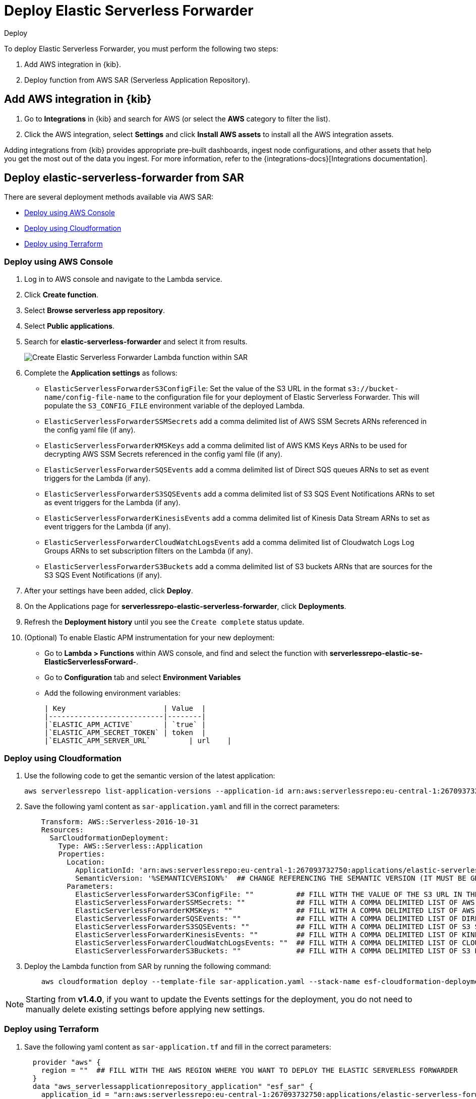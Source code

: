 :aws: AWS

[[deploy-elastic-serverless-forwarder]]
= Deploy Elastic Serverless Forwarder

++++
<titleabbrev>Deploy</titleabbrev>
++++
:keywords: serverless
:description: Deploy the Elastic Serverless Forwarder using Kibana and Amazon's Serverless Application Repository (SAR).

To deploy Elastic Serverless Forwarder, you must perform the following two steps:

. Add {aws} integration in {kib}.
. Deploy function from {aws} SAR (Serverless Application Repository).

[[aws-serverless-forwarder-deploy-kibana]]
== Add {aws} integration in {kib}

. Go to **Integrations** in {kib} and search for {aws} (or select the **{aws}** category to filter the list).
. Click the {aws} integration, select **Settings** and click **Install {aws} assets** to install all the {aws} integration assets.

Adding integrations from {kib} provides appropriate pre-built dashboards, ingest node configurations, and other assets that help you get the most out of the data you ingest. For more information, refer to the {integrations-docs}[Integrations documentation].

// add screenshot?

[[aws-serverless-forwarder-deploy-sar]]
== Deploy elastic-serverless-forwarder from SAR

There are several deployment methods available via {aws} SAR:

* <<aws-serverless-forwarder-deploy-console>>
* <<aws-serverless-forwarder-deploy-cloudformation>>
* <<aws-serverless-forwarder-deploy-terraform>>

[[aws-serverless-forwarder-deploy-console]]
=== Deploy using {aws} Console

. Log in to {aws} console and navigate to the Lambda service.
. Click **Create function**.
. Select **Browse serverless app repository**.
. Select **Public applications**.
. Search for **elastic-serverless-forwarder** and select it from results.
+
[role="screenshot"]
image::images/aws-serverless-forwarder-create-function.png[Create Elastic Serverless Forwarder Lambda function within SAR]
+
. Complete the **Application settings** as follows:
    * `ElasticServerlessForwarderS3ConfigFile`: Set the value of the S3 URL in the format `s3://bucket-name/config-file-name` to the configuration file for your deployment of Elastic Serverless Forwarder. This will populate the `S3_CONFIG_FILE` environment variable of the deployed Lambda.
    * `ElasticServerlessForwarderSSMSecrets` add a comma delimited list of {aws} SSM Secrets ARNs referenced in the config yaml file (if any).
    * `ElasticServerlessForwarderKMSKeys` add a comma delimited list of {aws} KMS Keys ARNs to be used for decrypting {aws} SSM Secrets referenced in the config yaml file (if any).
    * `ElasticServerlessForwarderSQSEvents` add a comma delimited list of Direct SQS queues ARNs to set as event triggers for the Lambda (if any).
    * `ElasticServerlessForwarderS3SQSEvents` add a comma delimited list of S3 SQS Event Notifications ARNs to set as event triggers for the Lambda (if any).
    * `ElasticServerlessForwarderKinesisEvents` add a comma delimited list of Kinesis Data Stream ARNs to set as event triggers for the Lambda (if any).
    * `ElasticServerlessForwarderCloudWatchLogsEvents` add a comma delimited list of Cloudwatch Logs Log Groups ARNs to set subscription filters on the Lambda (if any).
    * `ElasticServerlessForwarderS3Buckets` add a comma delimited list of S3 buckets ARNs that are sources for the S3 SQS Event Notifications (if any).
. After your settings have been added, click **Deploy**.
. On the Applications page for **serverlessrepo-elastic-serverless-forwarder**, click **Deployments**.
. Refresh the **Deployment history** until you see the `Create complete` status update.
. (Optional) To enable Elastic APM instrumentation for your new deployment:
    * Go to **Lambda > Functions** within {aws} console, and find and select the function with **serverlessrepo-elastic-se-ElasticServerlessForward-**.
    * Go to **Configuration** tab and select **Environment Variables**
    * Add the following environment variables:

      | Key                       | Value  |
      |---------------------------|--------|
      |`ELASTIC_APM_ACTIVE`       | `true` |
      |`ELASTIC_APM_SECRET_TOKEN` | token  |
      |`ELASTIC_APM_SERVER_URL`	  | url    |

[[aws-serverless-forwarder-deploy-cloudformation]]
=== Deploy using Cloudformation

. Use the following code to get the semantic version of the latest application:
+
[source, bash]
----
aws serverlessrepo list-application-versions --application-id arn:aws:serverlessrepo:eu-central-1:267093732750:applications/elastic-serverless-forwarder
----
+

. Save the following yaml content as `sar-application.yaml` and fill in the correct parameters:
+
[source, yaml]
----
    Transform: AWS::Serverless-2016-10-31
    Resources:
      SarCloudformationDeployment:
        Type: AWS::Serverless::Application
        Properties:
          Location:
            ApplicationId: 'arn:aws:serverlessrepo:eu-central-1:267093732750:applications/elastic-serverless-forwarder'
            SemanticVersion: '%SEMANTICVERSION%'  ## CHANGE REFERENCING THE SEMANTIC VERSION (IT MUST BE GREATER THAN 0.30.0)
          Parameters:
            ElasticServerlessForwarderS3ConfigFile: ""          ## FILL WITH THE VALUE OF THE S3 URL IN THE FORMAT "s3://bucket-name/config-file-name" POINTING TO THE CONFIGURATION FILE FOR YOUR DEPLOYMENT OF THE ELASTIC SERVERLESS FORWARDER
            ElasticServerlessForwarderSSMSecrets: ""            ## FILL WITH A COMMA DELIMITED LIST OF AWS SSM SECRETS ARNS REFERENCED IN THE CONFIG YAML FILE (IF ANY).
            ElasticServerlessForwarderKMSKeys: ""               ## FILL WITH A COMMA DELIMITED LIST OF AWS KMS KEYS ARNS TO BE USED FOR DECRYPTING AWS SSM SECRETS REFERENCED IN THE CONFIG YAML FILE (IF ANY).
            ElasticServerlessForwarderSQSEvents: ""             ## FILL WITH A COMMA DELIMITED LIST OF DIRECT SQS QUEUES ARNS TO SET AS EVENT TRIGGERS FOR THE LAMBDA (IF ANY).
            ElasticServerlessForwarderS3SQSEvents: ""           ## FILL WITH A COMMA DELIMITED LIST OF S3 SQS EVENT NOTIFICATIONS ARNS TO SET AS EVENT TRIGGERS FOR THE LAMBDA (IF ANY).
            ElasticServerlessForwarderKinesisEvents: ""         ## FILL WITH A COMMA DELIMITED LIST OF KINESIS DATA STREAM ARNS TO SET AS EVENT TRIGGERS FOR THE LAMBDA (IF ANY).
            ElasticServerlessForwarderCloudWatchLogsEvents: ""  ## FILL WITH A COMMA DELIMITED LIST OF CLOUDWATCH LOGS LOG GROUPS ARNS TO SET SUBSCRIPTION FILTERS ON THE LAMBDA FOR (IF ANY).
            ElasticServerlessForwarderS3Buckets: ""             ## FILL WITH A COMMA DELIMITED LIST OF S3 BUCKETS ARNS THAT ARE THE SOURCES OF THE S3 SQS EVENT NOTIFICATIONS (IF ANY).
----
+

. Deploy the Lambda function from SAR by running the following command:
+
[source, shell]
----
    aws cloudformation deploy --template-file sar-application.yaml --stack-name esf-cloudformation-deployment --capabilities CAPABILITY_IAM CAPABILITY_AUTO_EXPAND
----


NOTE: Starting from **v1.4.0**, if you want to update the Events settings for the deployment, you do not need to manually delete existing settings before applying new settings.


[[aws-serverless-forwarder-deploy-terraform]]
=== Deploy using Terraform

. Save the following yaml content as `sar-application.tf` and fill in the correct parameters:
+
[source, yaml]
----
  provider "aws" {
    region = ""  ## FILL WITH THE AWS REGION WHERE YOU WANT TO DEPLOY THE ELASTIC SERVERLESS FORWARDER
  }
  data "aws_serverlessapplicationrepository_application" "esf_sar" {
    application_id = "arn:aws:serverlessrepo:eu-central-1:267093732750:applications/elastic-serverless-forwarder"
  }
  resource "aws_serverlessapplicationrepository_cloudformation_stack" "esf_cf_stak" {
    name             = "terraform-elastic-serverless-forwarder"
    application_id   = data.aws_serverlessapplicationrepository_application.esf_sar.application_id
    semantic_version = data.aws_serverlessapplicationrepository_application.esf_sar.semantic_version
    capabilities     = data.aws_serverlessapplicationrepository_application.esf_sar.required_capabilities
  parameters = {
      ElasticServerlessForwarderS3ConfigFile         = ""  ## FILL WITH THE VALUE OF THE S3 URL IN THE FORMAT "s3://bucket-name/config-file-name" POINTING TO THE CONFIGURATION FILE FOR YOUR DEPLOYMENT OF THE ELASTIC SERVERLESS FORWARDER
      ElasticServerlessForwarderSSMSecrets           = ""  ## FILL WITH A COMMA DELIMITED LIST OF AWS SSM SECRETS ARNS REFERENCED IN THE CONFIG YAML FILE (IF ANY).
      ElasticServerlessForwarderKMSKeys              = ""  ## FILL WITH A COMMA DELIMITED LIST OF AWS KMS KEYS ARNS TO BE USED FOR DECRYPTING AWS SSM SECRETS REFERENCED IN THE CONFIG YAML FILE (IF ANY).
      ElasticServerlessForwarderSQSEvents            = ""  ## FILL WITH A COMMA DELIMITED LIST OF DIRECT SQS QUEUES ARNS TO SET AS EVENT TRIGGERS FOR THE LAMBDA (IF ANY).
      ElasticServerlessForwarderS3SQSEvents          = ""  ## FILL WITH A COMMA DELIMITED LIST OF S3 SQS EVENT NOTIFICATIONS ARNS TO SET AS EVENT TRIGGERS FOR THE LAMBDA (IF ANY).
      ElasticServerlessForwarderKinesisEvents        = ""  ## FILL WITH A COMMA DELIMITED LIST OF KINESIS DATA STREAM ARNS TO SET AS EVENT TRIGGERS FOR THE LAMBDA (IF ANY).
      ElasticServerlessForwarderCloudWatchLogsEvents = ""  ## FILL WITH A COMMA DELIMITED LIST OF CLOUDWATCH LOGS LOG GROUPS ARNS TO SET SUBSCRIPTION FILTERS ON THE LAMBDA FOR (IF ANY).
      ElasticServerlessForwarderS3Buckets            = ""  ## FILL WITH A COMMA DELIMITED LIST OF S3 BUCKETS ARNS THAT ARE THE SOURCES OF THE S3 SQS EVENT NOTIFICATIONS (IF ANY).
    }
  }
----
+

. Deploy the function from SAR by running the following commands:
+
[source, shell]
----
  terrafrom init
  terrafrom apply
----
+


[NOTE]
====
Starting from **v1.4.0**, if you want to update the Events settings for the deployment, it is no longer required to manually delete existing settings before applying the new settings.

Due to a https://github.com/hashicorp/terraform-provider-aws/issues/24771[Terraform bug] related to `aws_serverlessapplicationrepository_application`, if you want to delete existing Event parameters you have to set the related `aws_serverlessapplicationrepository_cloudformation_stack.parameters` to a blank space value (`" "`) instead of an empty string (`""`).
====

